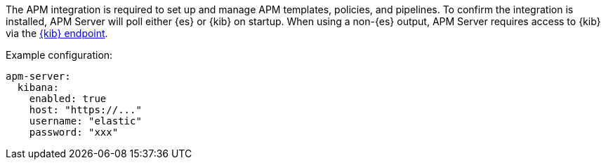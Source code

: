 // tag::shared-kibana-config[]
The APM integration is required to set up and manage APM templates, policies, and pipelines.
To confirm the integration is installed, APM Server will poll either {es} or {kib} on startup.
When using a non-{es} output, APM Server requires access to {kib} via the
<<setup-kibana-endpoint,{kib} endpoint>>.

Example configuration:

[source,yaml]
----
apm-server:
  kibana:
    enabled: true
    host: "https://..."
    username: "elastic"
    password: "xxx"
----
// end::shared-kibana-config[]